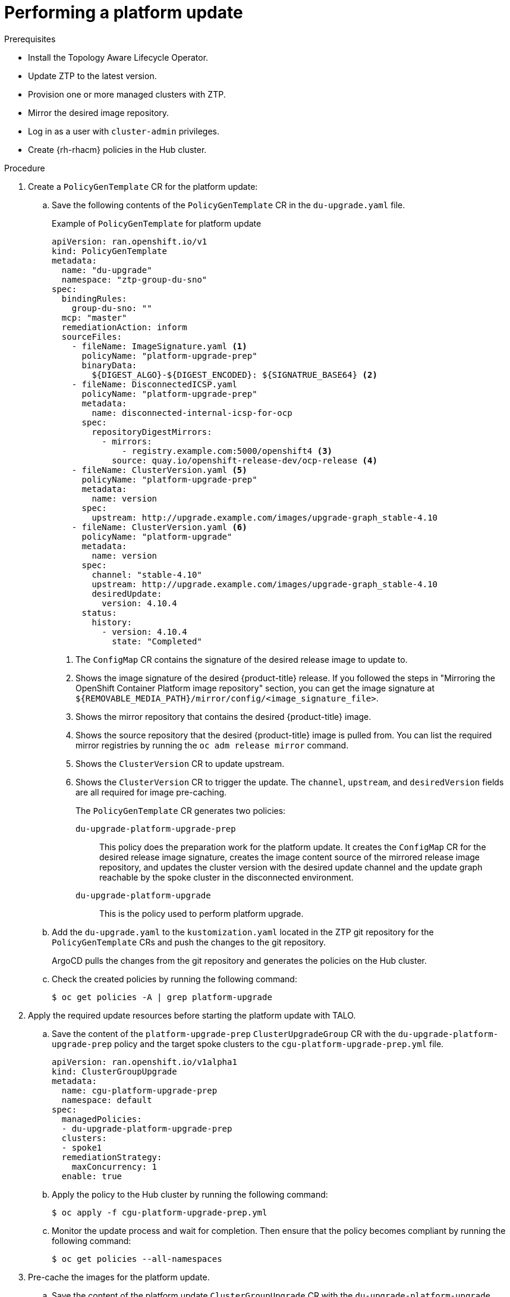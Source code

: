 // Module included in the following assemblies:
// Epic CNF-2600 (CNF-2133) (4.10), Story TELCODOCS-285
// * scalability_and_performance/ztp-deploying-disconnected.adoc

:_content-type: PROCEDURE
[id="talo-platform-update_{context}"]
= Performing a platform update

.Prerequisites

* Install the Topology Aware Lifecycle Operator.
* Update ZTP to the latest version. 
* Provision one or more managed clusters with ZTP.
* Mirror the desired image repository.
* Log in as a user with `cluster-admin` privileges.
* Create {rh-rhacm} policies in the Hub cluster.

.Procedure

. Create a `PolicyGenTemplate` CR for the platform update:
.. Save the following contents of the `PolicyGenTemplate` CR in the `du-upgrade.yaml` file.
+
.Example of `PolicyGenTemplate` for platform update 
+
[source,yaml]
----
apiVersion: ran.openshift.io/v1
kind: PolicyGenTemplate
metadata:
  name: "du-upgrade"
  namespace: "ztp-group-du-sno"
spec:
  bindingRules:
    group-du-sno: ""
  mcp: "master"
  remediationAction: inform
  sourceFiles: 
    - fileName: ImageSignature.yaml <1>
      policyName: "platform-upgrade-prep"
      binaryData:
        ${DIGEST_ALGO}-${DIGEST_ENCODED}: ${SIGNATRUE_BASE64} <2>
    - fileName: DisconnectedICSP.yaml
      policyName: "platform-upgrade-prep"
      metadata:
        name: disconnected-internal-icsp-for-ocp
      spec:
        repositoryDigestMirrors:
          - mirrors:
              - registry.example.com:5000/openshift4 <3>
            source: quay.io/openshift-release-dev/ocp-release <4>
    - fileName: ClusterVersion.yaml <5>
      policyName: "platform-upgrade-prep"
      metadata:
        name: version
      spec:
        upstream: http://upgrade.example.com/images/upgrade-graph_stable-4.10
    - fileName: ClusterVersion.yaml <6>
      policyName: "platform-upgrade"
      metadata:
        name: version
      spec:
        channel: "stable-4.10"
        upstream: http://upgrade.example.com/images/upgrade-graph_stable-4.10
        desiredUpdate:
          version: 4.10.4
      status:
        history:
          - version: 4.10.4
            state: "Completed"
----
<1> The `ConfigMap` CR contains the signature of the desired release image to update to.
<2> Shows the image signature of the desired {product-title} release. If you followed the steps in "Mirroring the OpenShift Container Platform image repository" section, you can get the image signature at `${REMOVABLE_MEDIA_PATH}/mirror/config/<image_signature_file>`.
<3> Shows the mirror repository that contains the desired {product-title} image.
<4> Shows the source repository that the desired {product-title} image is pulled from. You can list the required mirror registries by running the `oc adm release mirror` command.
<5> Shows the `ClusterVersion` CR to update upstream.
<6> Shows the `ClusterVersion` CR to trigger the update. The `channel`, `upstream`, and `desiredVersion` fields are all required for image pre-caching.
+
The `PolicyGenTemplate` CR generates two policies:

`du-upgrade-platform-upgrade-prep`:: This policy does the preparation work for the platform update. It creates the `ConfigMap` CR for the desired release image signature, creates the image content source of the mirrored release image repository, and updates the cluster version with the desired update channel and the update graph reachable by the spoke cluster in the disconnected environment.

`du-upgrade-platform-upgrade`:: This is the policy used to perform platform upgrade.

.. Add the `du-upgrade.yaml` to the `kustomization.yaml` located in the ZTP git repository for the `PolicyGenTemplate` CRs and push the changes to the git repository.
+
ArgoCD pulls the changes from the git repository and generates the policies on the Hub cluster.

.. Check the created policies by running the following command:
+
[source,terminal]
----
$ oc get policies -A | grep platform-upgrade
----

. Apply the required update resources before starting the platform update with TALO.

.. Save the content of the `platform-upgrade-prep` `ClusterUpgradeGroup` CR with the `du-upgrade-platform-upgrade-prep` policy and the target spoke clusters to the `cgu-platform-upgrade-prep.yml` file.
+
[source,yaml]
----
apiVersion: ran.openshift.io/v1alpha1
kind: ClusterGroupUpgrade
metadata:
  name: cgu-platform-upgrade-prep
  namespace: default
spec:
  managedPolicies:
  - du-upgrade-platform-upgrade-prep
  clusters:
  - spoke1
  remediationStrategy:
    maxConcurrency: 1
  enable: true
----

.. Apply the policy to the Hub cluster by running the following command:
+
[source,terminal]
----
$ oc apply -f cgu-platform-upgrade-prep.yml
----

.. Monitor the update process and wait for completion. Then ensure that the policy becomes compliant by running the following command:
+
[source,terminal]
----
$ oc get policies --all-namespaces
----

. Pre-cache the images for the platform update.
.. Save the content of the platform update `ClusterGroupUpgrade` CR with the `du-upgrade-platform-upgrade` policy and the target clusters to the `cgu-platform-upgrade.yml` file. This `ClusterGroupUpgrade` CR is configured to only perform the pre-caching job without the actual cluster update.
+
[source,yaml]
----
apiVersion: ran.openshift.io/v1alpha1
kind: ClusterGroupUpgrade
metadata:
  name: cgu-platform-upgrade
  namespace: default
spec:
  managedPolicies:
  - du-upgrade-platform-upgrade
  preCaching: true
  clusters:
  - spoke1
  remediationStrategy:
    maxConcurrency: 1
  enable: false
----

.. Apply the CR to the Hub cluster by running the following command:
+
[source,terminal]
----
$ oc apply -f cgu-platform-upgrade-prep.yml
----

.. Monitor the date process and wait for the pre-caching to complete. Check the status of pre-caching by running the following command on the spoke cluster:
+
[source,terminal]
----
$ oc get jobs,pods -n openshift-talo-pre-cache
----

. Start platform update.
.. To start the update, enable the `cgu-platform-upgrade` and disable pre-caching by running the following command:
+
[source,terminal]
----
oc --namespace=default patch clustergroupupgrade.ran.openshift.io/cgu-platform-upgrade \
--patch '{"spec":{"enable":true, "preCaching": false}}' --type=merge
----

.. Monitor the process and wait for completion. Then ensure that the policy becomes compliant by running the following command:
+
[source,terminal]
----
$ oc get policies --all-namespaces
----